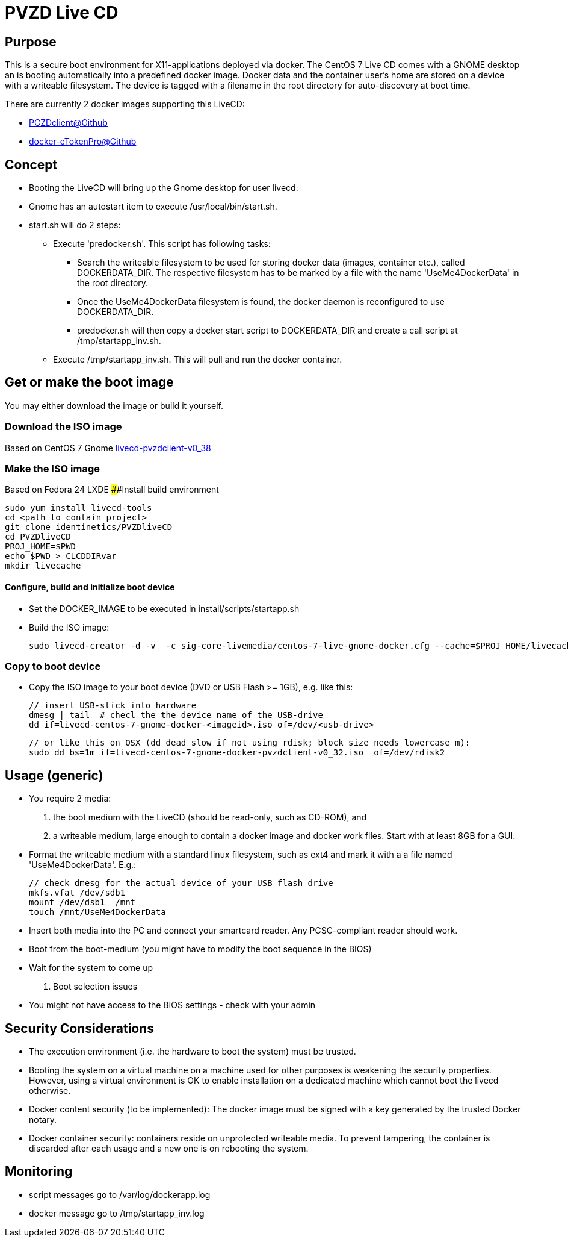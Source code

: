 # PVZD Live CD

## Purpose
This is a secure boot environment for X11-applications deployed via docker.
The CentOS 7 Live CD comes with a GNOME desktop an is booting automatically 
into a predefined docker image. Docker data and the container user's home 
are stored on a device with a writeable filesystem. The device is tagged 
with a filename in the root directory for auto-discovery at boot time.

There are currently 2 docker images supporting this LiveCD:

    - https://github.com/identinetics/PVZDclient[PCZDclient@Github] 
    - https://github.com/identinetics/docker-eTokenPro[docker-eTokenPro@Github] 

## Concept

* Booting the LiveCD will bring up the Gnome desktop for user livecd. 
* Gnome has an autostart item to execute /usr/local/bin/start.sh. 
* start.sh will do 2 steps: 
 ** Execute 'predocker.sh'. This script has following tasks:
 *** Search the writeable filesystem to be used for storing docker data 
    (images, container etc.), called DOCKERDATA_DIR. The respective
    filesystem has to be marked by a file with the name 'UseMe4DockerData' 
    in the root directory. 
 *** Once the UseMe4DockerData filesystem is found, the docker daemon is 
    reconfigured to use DOCKERDATA_DIR. 
 *** predocker.sh will then copy a docker start script to DOCKERDATA_DIR 
     and create a call script at /tmp/startapp_inv.sh.
 ** Execute /tmp/startapp_inv.sh. This will pull and run the docker container. 

## Get or make the boot image

You may either download the image or build it yourself.

### Download the ISO image

Based on CentOS 7 Gnome
https://www.test.portalverbund.gv.at/pvzdclient/livecd-centos-7-gnome-docker-pvzdclient-v0_38.iso[livecd-pvzdclient-v0_38]

### Make the ISO image
Based on Fedora 24 LXDE
####Install build environment

    sudo yum install livecd-tools
    cd <path to contain project>
    git clone identinetics/PVZDliveCD
    cd PVZDliveCD
    PROJ_HOME=$PWD
    echo $PWD > CLCDDIRvar
    mkdir livecache

#### Configure, build and initialize boot device

- Set the DOCKER_IMAGE to be executed in install/scripts/startapp.sh
- Build the ISO image:

    sudo livecd-creator -d -v  -c sig-core-livemedia/centos-7-live-gnome-docker.cfg --cache=$PROJ_HOME/livecache/ --nocleanup

### Copy to boot device
- Copy the ISO image to your boot device (DVD or USB Flash >= 1GB), e.g. like this:

    // insert USB-stick into hardware
    dmesg | tail  # checl the the device name of the USB-drive
    dd if=livecd-centos-7-gnome-docker-<imageid>.iso of=/dev/<usb-drive>

    // or like this on OSX (dd dead slow if not using rdisk; block size needs lowercase m):
    sudo dd bs=1m if=livecd-centos-7-gnome-docker-pvzdclient-v0_32.iso  of=/dev/rdisk2

## Usage (generic)

- You require 2 media:
    1. the boot medium with the LiveCD (should be read-only, such as CD-ROM), and
    2. a writeable medium, large enough to contain a docker image and docker work files. Start with at least 8GB for a GUI.
- Format the writeable medium with a standard linux filesystem, such as ext4 and mark it with a a file named 'UseMe4DockerData'. E.g.:

    // check dmesg for the actual device of your USB flash drive
    mkfs.vfat /dev/sdb1
    mount /dev/dsb1  /mnt
    touch /mnt/UseMe4DockerData

- Insert both media into the PC and connect your smartcard reader. Any PCSC-compliant reader should work.
- Boot from the boot-medium (you might have to modify the boot sequence in the BIOS)
- Wait for the system to come up

. Boot selection issues
- You might not have access to the BIOS settings - check with your admin


## Security Considerations
- The execution environment (i.e. the hardware to boot the system) must be trusted.
- Booting the system on a virtual machine on a machine used for other purposes is
  weakening the security properties. However, using a virtual environment 
  is OK to enable installation on a dedicated machine which cannot boot the livecd 
  otherwise.
- Docker content security (to be implemented): The docker image must be signed with 
  a key generated by the trusted Docker notary.
- Docker container security: containers reside on unprotected writeable media. 
  To prevent tampering, the container is discarded after each usage and a new
  one is on rebooting the system.

## Monitoring
- script messages go to /var/log/dockerapp.log
- docker message go to  /tmp/startapp_inv.log
